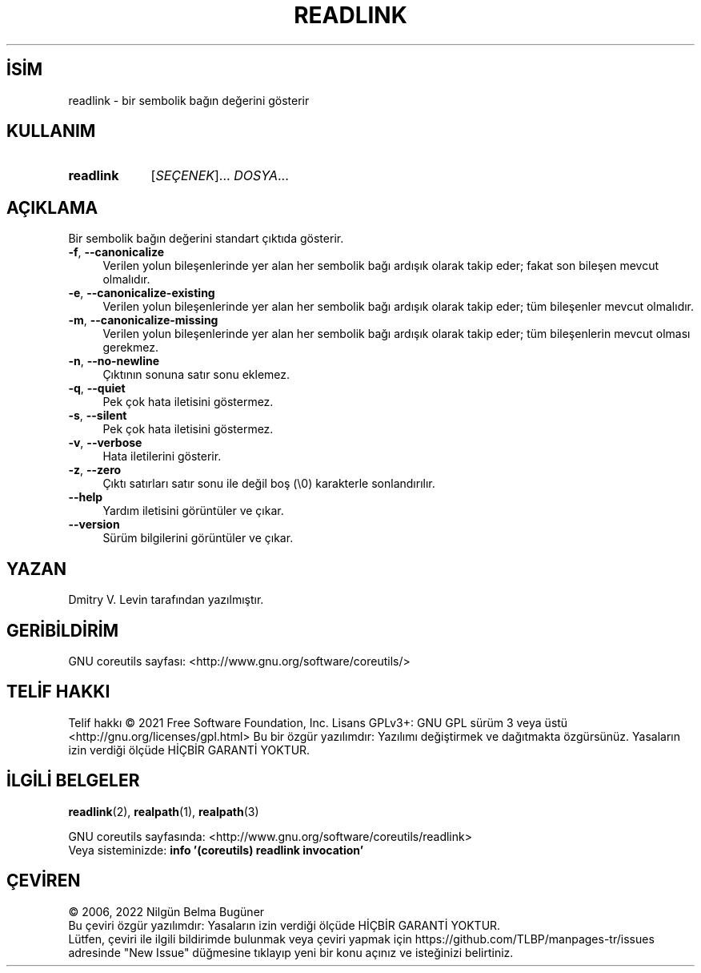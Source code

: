 .ig
 * Bu kılavuz sayfası Türkçe Linux Belgelendirme Projesi (TLBP) tarafından
 * XML belgelerden derlenmiş olup manpages-tr paketinin parçasıdır:
 * https://github.com/TLBP/manpages-tr
 *
..
.\" Derlenme zamanı: 2022-11-18T11:59:29+03:00
.TH "READLINK" 1 "Eylül 2021" "GNU coreutils 9.0" "Kullanıcı Komutları"
.\" Sözcükleri ilgisiz yerlerden bölme (disable hyphenation)
.nh
.\" Sözcükleri yayma, sadece sola yanaştır (disable justification)
.ad l
.PD 0
.SH İSİM
readlink - bir sembolik bağın değerini gösterir
.sp
.SH KULLANIM
.IP \fBreadlink\fR 9
[\fISEÇENEK\fR]... \fIDOSYA\fR...
.sp
.PP
.sp
.SH "AÇIKLAMA"
Bir sembolik bağın değerini standart çıktıda gösterir.
.sp
.TP 4
\fB-f\fR, \fB--canonicalize\fR
Verilen yolun bileşenlerinde yer alan her sembolik bağı ardışık olarak takip eder; fakat son bileşen mevcut olmalıdır.
.sp
.TP 4
\fB-e\fR, \fB--canonicalize-existing\fR
Verilen yolun bileşenlerinde yer alan her sembolik bağı ardışık olarak takip eder; tüm bileşenler mevcut olmalıdır.
.sp
.TP 4
\fB-m\fR, \fB--canonicalize-missing\fR
Verilen yolun bileşenlerinde yer alan her sembolik bağı ardışık olarak takip eder; tüm bileşenlerin mevcut olması gerekmez.
.sp
.TP 4
\fB-n\fR, \fB--no-newline\fR
Çıktının sonuna satır sonu eklemez.
.sp
.TP 4
\fB-q\fR, \fB--quiet\fR
Pek çok hata iletisini göstermez.
.sp
.TP 4
\fB-s\fR, \fB--silent\fR
Pek çok hata iletisini göstermez.
.sp
.TP 4
\fB-v\fR, \fB--verbose\fR
Hata iletilerini gösterir.
.sp
.TP 4
\fB-z\fR, \fB--zero\fR
Çıktı satırları satır sonu ile değil boş (\\0) karakterle sonlandırılır.
.sp
.TP 4
\fB--help\fR
Yardım iletisini görüntüler ve çıkar.
.sp
.TP 4
\fB--version\fR
Sürüm bilgilerini görüntüler ve çıkar.
.sp
.PP
.sp
.SH "YAZAN"
Dmitry V. Levin tarafından yazılmıştır.
.sp
.SH "GERİBİLDİRİM"
GNU coreutils sayfası: <http://www.gnu.org/software/coreutils/>
.sp
.SH "TELİF HAKKI"
Telif hakkı © 2021 Free Software Foundation, Inc. Lisans GPLv3+: GNU GPL sürüm 3 veya üstü <http://gnu.org/licenses/gpl.html> Bu bir özgür yazılımdır: Yazılımı değiştirmek ve dağıtmakta özgürsünüz. Yasaların izin verdiği ölçüde HİÇBİR GARANTİ YOKTUR.
.sp
.SH "İLGİLİ BELGELER"
\fBreadlink\fR(2), \fBrealpath\fR(1), \fBrealpath\fR(3)
.sp
GNU coreutils sayfasında: <http://www.gnu.org/software/coreutils/readlink>
.br
Veya sisteminizde: \fBinfo ’(coreutils) readlink invocation’\fR
.sp
.SH "ÇEVİREN"
© 2006, 2022 Nilgün Belma Bugüner
.br
Bu çeviri özgür yazılımdır: Yasaların izin verdiği ölçüde HİÇBİR GARANTİ YOKTUR.
.br
Lütfen, çeviri ile ilgili bildirimde bulunmak veya çeviri yapmak için https://github.com/TLBP/manpages-tr/issues adresinde "New Issue" düğmesine tıklayıp yeni bir konu açınız ve isteğinizi belirtiniz.
.sp
